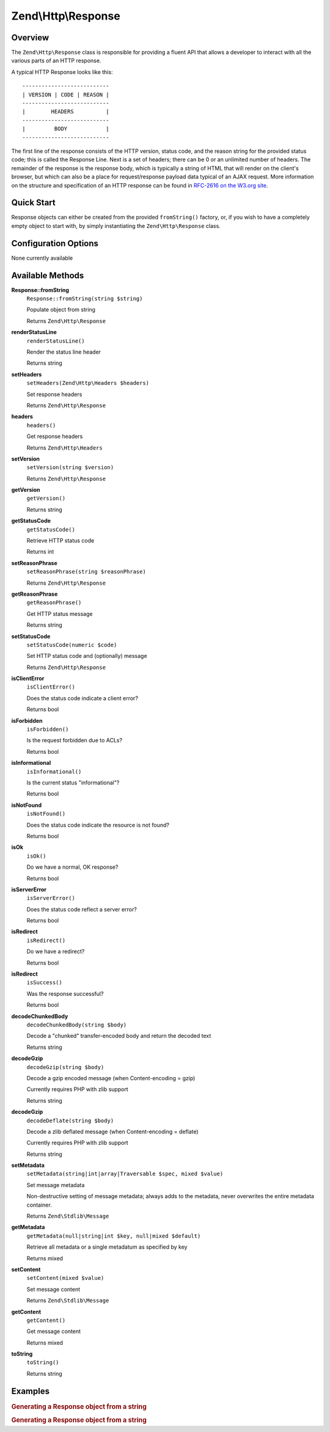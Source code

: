 .. _zend.http.response:

Zend\\Http\\Response
====================

.. _zend.http.response.intro:

Overview
--------

The ``Zend\Http\Response`` class is responsible for providing a fluent API that allows a developer to interact with
all the various parts of an HTTP response.

A typical HTTP Response looks like this:


::

   ---------------------------
   | VERSION | CODE | REASON |
   ---------------------------
   |        HEADERS          |
   ---------------------------
   |         BODY            |
   ---------------------------

The first line of the response consists of the HTTP version, status code, and the reason string for the provided
status code; this is called the Response Line. Next is a set of headers; there can be 0 or an unlimited number of
headers. The remainder of the response is the response body, which is typically a string of HTML that will render
on the client's browser, but which can also be a place for request/response payload data typical of an AJAX
request. More information on the structure and specification of an HTTP response can be found in `RFC-2616 on the
W3.org site`_.

.. _zend.http.response.quick-start:

Quick Start
-----------

Response objects can either be created from the provided ``fromString()`` factory, or, if you wish to have a
completely empty object to start with, by simply instantiating the ``Zend\Http\Response`` class.

.. code-block:: php
   :linenos:

   use Zend\Http\Response;
   $response = Response::fromString(<<<EOS
   HTTP/1.0 200 OK
   HeaderField1: header-field-value
   HeaderField2: header-field-value2

   <html>
   <body>
       Hello World
   </body>
   </html>
   EOS);

   // OR

   $response = new Response();
   $response->setStatusCode(Response::STATUS_CODE_200);
   $response->getHeaders()->addHeaders(array(
       'HeaderField1' => 'header-field-value',
       'HeaderField2' => 'header-field-value2',
   );
   $response->setRawBody(<<<EOS
   <html>
   <body>
       Hello World
   </body>
   </html>
   EOS);

.. _zend.http.response.options:

Configuration Options
---------------------

None currently available

.. _zend.http.response.methods:

Available Methods
-----------------

.. _zend.http.response.methods.from-string:

**Response::fromString**
   ``Response::fromString(string $string)``

   Populate object from string

   Returns ``Zend\Http\Response``

.. _zend.http.response.methods.render-status-line:

**renderStatusLine**
   ``renderStatusLine()``

   Render the status line header

   Returns string

.. _zend.http.response.methods.set-headers:

**setHeaders**
   ``setHeaders(Zend\Http\Headers $headers)``

   Set response headers

   Returns ``Zend\Http\Response``

.. _zend.http.response.methods.headers:

**headers**
   ``headers()``

   Get response headers

   Returns ``Zend\Http\Headers``

.. _zend.http.response.methods.set-version:

**setVersion**
   ``setVersion(string $version)``

   Returns ``Zend\Http\Response``

.. _zend.http.response.methods.get-version:

**getVersion**
   ``getVersion()``

   Returns string

.. _zend.http.response.methods.get-status-code:

**getStatusCode**
   ``getStatusCode()``

   Retrieve HTTP status code

   Returns int

.. _zend.http.response.methods.set-reason-phrase:

**setReasonPhrase**
   ``setReasonPhrase(string $reasonPhrase)``

   Returns ``Zend\Http\Response``

.. _zend.http.response.methods.get-reason-phrase:

**getReasonPhrase**
   ``getReasonPhrase()``

   Get HTTP status message

   Returns string

.. _zend.http.response.methods.set-status-code:

**setStatusCode**
   ``setStatusCode(numeric $code)``

   Set HTTP status code and (optionally) message

   Returns ``Zend\Http\Response``

.. _zend.http.response.methods.is-client-error:

**isClientError**
   ``isClientError()``

   Does the status code indicate a client error?

   Returns bool

.. _zend.http.response.methods.is-forbidden:

**isForbidden**
   ``isForbidden()``

   Is the request forbidden due to ACLs?

   Returns bool

.. _zend.http.response.methods.is-informational:

**isInformational**
   ``isInformational()``

   Is the current status "informational"?

   Returns bool

.. _zend.http.response.methods.is-not-found:

**isNotFound**
   ``isNotFound()``

   Does the status code indicate the resource is not found?

   Returns bool

.. _zend.http.response.methods.is-ok:

**isOk**
   ``isOk()``

   Do we have a normal, OK response?

   Returns bool

.. _zend.http.response.methods.is-server-error:

**isServerError**
   ``isServerError()``

   Does the status code reflect a server error?

   Returns bool

.. _zend.http.response.methods.is-redirect:

**isRedirect**
   ``isRedirect()``

   Do we have a redirect?

   Returns bool

.. _zend.http.response.methods.is-success:

**isRedirect**
   ``isSuccess()``

   Was the response successful?

   Returns bool

.. _zend.http.response.methods.decode-chunked-body:

**decodeChunkedBody**
   ``decodeChunkedBody(string $body)``

   Decode a "chunked" transfer-encoded body and return the decoded text

   Returns string

.. _zend.http.response.methods.decode-gzip:

**decodeGzip**
   ``decodeGzip(string $body)``

   Decode a gzip encoded message (when Content-encoding = gzip)

   Currently requires PHP with zlib support

   Returns string

.. _zend.http.response.methods.decode-deflate:

**decodeGzip**
   ``decodeDeflate(string $body)``

   Decode a zlib deflated message (when Content-encoding = deflate)

   Currently requires PHP with zlib support

   Returns string

.. _zend.http.response._parent_.zend.stdlib.message.methods.set-metadata:

**setMetadata**
   ``setMetadata(string|int|array|Traversable $spec, mixed $value)``

   Set message metadata

   Non-destructive setting of message metadata; always adds to the metadata, never overwrites the entire metadata
   container.

   Returns ``Zend\Stdlib\Message``

.. _zend.http.response._parent_.zend.stdlib.message.methods.get-metadata:

**getMetadata**
   ``getMetadata(null|string|int $key, null|mixed $default)``

   Retrieve all metadata or a single metadatum as specified by key

   Returns mixed

.. _zend.http.response._parent_.zend.stdlib.message.methods.set-content:

**setContent**
   ``setContent(mixed $value)``

   Set message content

   Returns ``Zend\Stdlib\Message``

.. _zend.http.response._parent_.zend.stdlib.message.methods.get-content:

**getContent**
   ``getContent()``

   Get message content



   Returns mixed

.. _zend.http.response._parent_.zend.stdlib.message.methods.to-string:

**toString**
   ``toString()``

   Returns string

.. _zend.http.response.examples:

Examples
--------

.. _zend.http.response.examples.from-string:

.. rubric:: Generating a Response object from a string

.. code-block:: php
   :linenos:

   use Zend\Http\Response;
   $request = Response::fromString(<<<EOS
   HTTP/1.0 200 OK
   HeaderField1: header-field-value
   HeaderField2: header-field-value2

   <html>
   <body>
       Hello World
   </body>
   </html>
   EOS);

.. _zend.http.response.examples.construct-response:

.. rubric:: Generating a Response object from a string

.. code-block:: php
   :linenos:

   use Zend\Http\Response;
   $response = new Response();
   $response->setStatusCode(Response::STATUS_CODE_200);
   $response->getHeaders()->addHeaders(array(
       'HeaderField1' => 'header-field-value',
       'HeaderField2' => 'header-field-value2',
   );
   $response->setRawBody(<<<EOS
   <html>
   <body>
       Hello World
   </body>
   </html>
   EOS);



.. _`RFC-2616 on the W3.org site`: http://www.w3.org/Protocols/rfc2616/rfc2616-sec6.html
